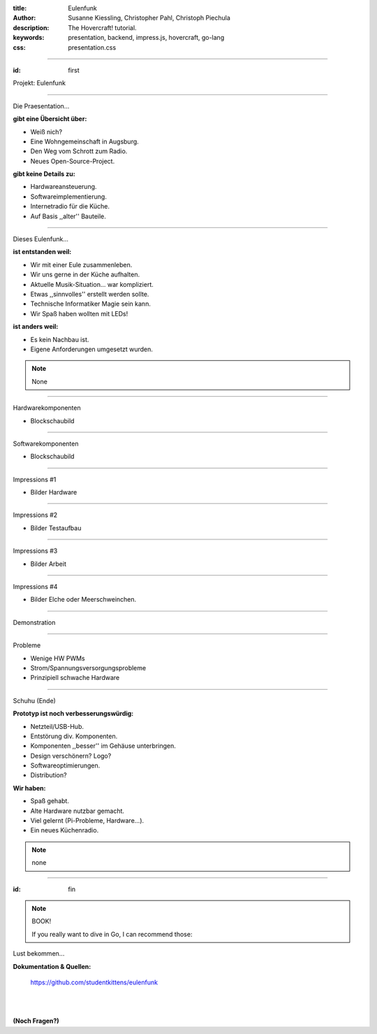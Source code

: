 :title: Eulenfunk
:author: Susanne Kiessling, Christopher Pahl, Christoph Piechula
:description: The Hovercraft! tutorial.
:keywords: presentation, backend, impress.js, hovercraft, go-lang
:css: presentation.css

----

.. utility roles

.. role:: underline
    :class: underline

.. role:: blocky
   :class: blocky

:id: first 

Projekt: Eulenfunk

.. image:: images/poloroid.png
   :width: 80%

----

:blocky:`Die Praesentation...`

**gibt eine Übersicht über:**

- Weiß nich?
- Eine Wohngemeinschaft in Augsburg.
- Den Weg vom Schrott zum Radio.
- Neues Open-Source-Project.

**gibt keine Details zu:**

- Hardwareansteuerung.
- Softwareimplementierung.

- Internetradio für die Küche.
- Auf Basis ,,alter'' Bauteile.

----

:blocky:`Dieses Eulenfunk...`

**ist entstanden weil:**

- Wir mit einer Eule zusammenleben.
- Wir uns gerne in der Küche aufhalten.
- Aktuelle Musik-Situation... war kompliziert.
- Etwas ,,sinnvolles'' erstellt werden sollte.
- Technische Informatiker Magie sein kann.
- Wir Spaß haben wollten mit LEDs!

**ist anders weil:**

- Es kein Nachbau ist.
- Eigene Anforderungen umgesetzt wurden.

.. note::

    None

-----

:blocky:`Hardwarekomponenten`

* Blockschaubild

-----

:blocky:`Softwarekomponenten`

* Blockschaubild


-----

:blocky:`Impressions #1`

* Bilder Hardware

-----

:blocky:`Impressions #2`

* Bilder Testaufbau

-----

:blocky:`Impressions #3`

* Bilder Arbeit

-----

:blocky:`Impressions #4`

* Bilder Elche oder Meerschweinchen.

-----

:blocky:`Demonstration`

-----

:blocky:`Probleme`

- Wenige HW PWMs
- Strom/Spannungsversorgungsprobleme
- Prinzipiell schwache Hardware

-----

:blocky:`Schuhu (Ende)`

**Prototyp ist noch verbesserungswürdig:**

- Netzteil/USB-Hub.
- Entstörung div. Komponenten.
- Komponenten ,,besser'' im Gehäuse unterbringen.
- Design verschönern? Logo? 
- Softwareoptimierungen.
- Distribution?

**Wir haben:**

- Spaß gehabt.
- Alte Hardware nutzbar gemacht.
- Viel gelernt (Pi-Probleme, Hardware...).
- Ein neues Küchenradio.

.. note::

    none

-------

:id: fin

.. note::

    BOOK!

    If you really want to dive in Go, I can recommend those:

:blocky:`Lust bekommen...`

**Dokumentation & Quellen:**

    https://github.com/studentkittens/eulenfunk

|
|

**(Noch Fragen?)**
